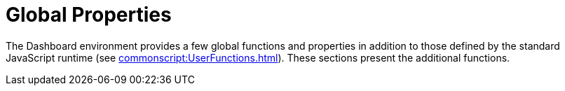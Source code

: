 = Global Properties

The Dashboard environment provides a few global functions and properties in addition to those defined by the standard JavaScript runtime (see xref:commonscript:UserFunctions.adoc[]). These sections present the additional functions.